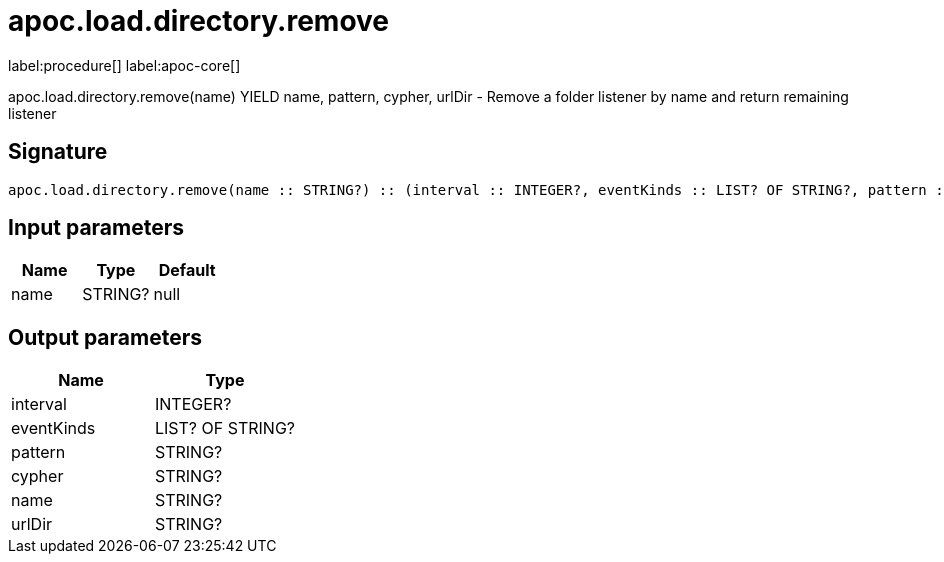 ////
This file is generated by DocsTest, so don't change it!
////

= apoc.load.directory.remove
:description: This section contains reference documentation for the apoc.load.directory.remove procedure.

label:procedure[] label:apoc-core[]

[.emphasis]
apoc.load.directory.remove(name) YIELD name, pattern, cypher, urlDir - Remove a folder listener by name and return remaining listener

== Signature

[source]
----
apoc.load.directory.remove(name :: STRING?) :: (interval :: INTEGER?, eventKinds :: LIST? OF STRING?, pattern :: STRING?, cypher :: STRING?, name :: STRING?, urlDir :: STRING?)
----

== Input parameters
[.procedures, opts=header]
|===
| Name | Type | Default 
|name|STRING?|null
|===

== Output parameters
[.procedures, opts=header]
|===
| Name | Type 
|interval|INTEGER?
|eventKinds|LIST? OF STRING?
|pattern|STRING?
|cypher|STRING?
|name|STRING?
|urlDir|STRING?
|===

